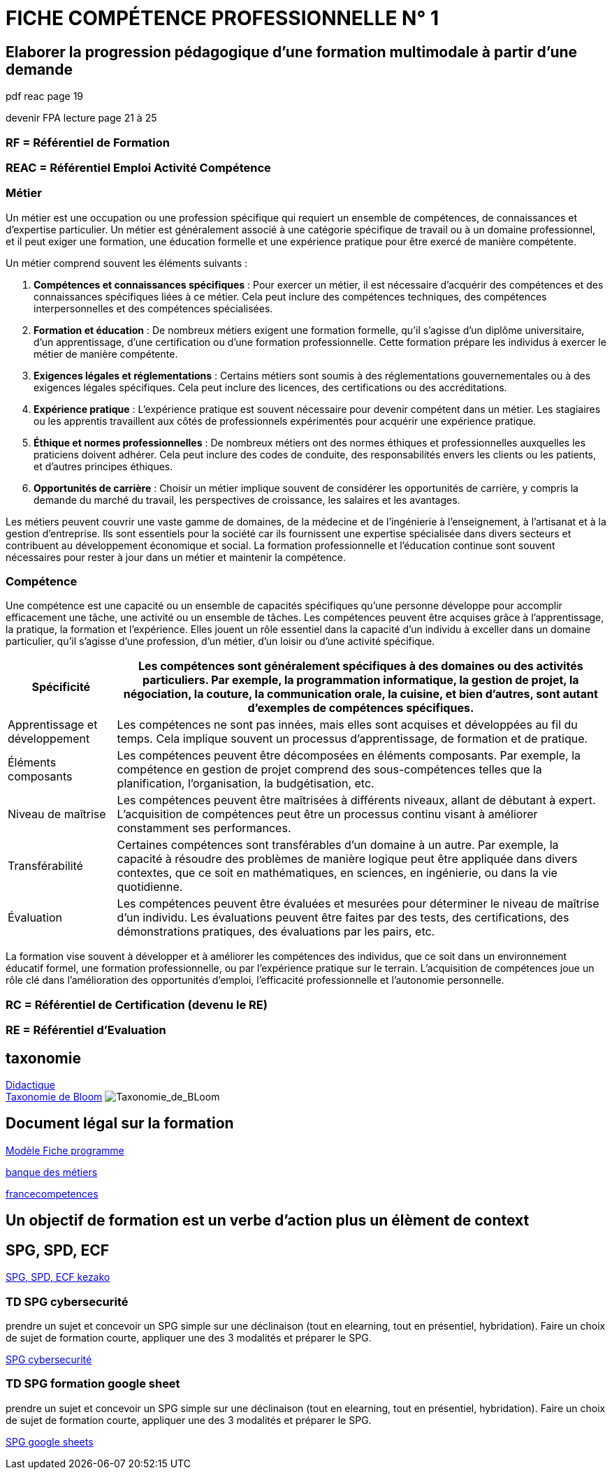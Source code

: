 = FICHE COMPÉTENCE PROFESSIONNELLE N° 1

== Elaborer la progression pédagogique d’une formation multimodale à partir d'une demande

pdf reac page 19

devenir FPA lecture page 21 à 25

=== RF = Référentiel de Formation

=== REAC = Référentiel Emploi Activité Compétence

=== Métier

Un métier est une occupation ou une profession spécifique qui requiert un ensemble de compétences, de connaissances et d'expertise particulier. Un métier est généralement associé à une catégorie spécifique de travail ou à un domaine professionnel, et il peut exiger une formation, une éducation formelle et une expérience pratique pour être exercé de manière compétente.

Un métier comprend souvent les éléments suivants :

1. **Compétences et connaissances spécifiques** : Pour exercer un métier, il est nécessaire d'acquérir des compétences et des connaissances spécifiques liées à ce métier. Cela peut inclure des compétences techniques, des compétences interpersonnelles et des compétences spécialisées.

2. **Formation et éducation** : De nombreux métiers exigent une formation formelle, qu'il s'agisse d'un diplôme universitaire, d'un apprentissage, d'une certification ou d'une formation professionnelle. Cette formation prépare les individus à exercer le métier de manière compétente.

3. **Exigences légales et réglementations** : Certains métiers sont soumis à des réglementations gouvernementales ou à des exigences légales spécifiques. Cela peut inclure des licences, des certifications ou des accréditations.

4. **Expérience pratique** : L'expérience pratique est souvent nécessaire pour devenir compétent dans un métier. Les stagiaires ou les apprentis travaillent aux côtés de professionnels expérimentés pour acquérir une expérience pratique.

5. **Éthique et normes professionnelles** : De nombreux métiers ont des normes éthiques et professionnelles auxquelles les praticiens doivent adhérer. Cela peut inclure des codes de conduite, des responsabilités envers les clients ou les patients, et d'autres principes éthiques.

6. **Opportunités de carrière** : Choisir un métier implique souvent de considérer les opportunités de carrière, y compris la demande du marché du travail, les perspectives de croissance, les salaires et les avantages.

Les métiers peuvent couvrir une vaste gamme de domaines, de la médecine et de l'ingénierie à l'enseignement, à l'artisanat et à la gestion d'entreprise. Ils sont essentiels pour la société car ils fournissent une expertise spécialisée dans divers secteurs et contribuent au développement économique et social. La formation professionnelle et l'éducation continue sont souvent nécessaires pour rester à jour dans un métier et maintenir la compétence.


=== Compétence

Une compétence est une capacité ou un ensemble de capacités spécifiques qu'une personne développe pour accomplir efficacement une tâche, une activité ou un ensemble de tâches. Les compétences peuvent être acquises grâce à l'apprentissage, la pratique, la formation et l'expérience. Elles jouent un rôle essentiel dans la capacité d'un individu à exceller dans un domaine particulier, qu'il s'agisse d'une profession, d'un métier, d'un loisir ou d'une activité spécifique.

[options="autowidth"]
|===
| Spécificité | Les compétences sont généralement spécifiques à des domaines ou des activités particuliers. Par exemple, la programmation informatique, la gestion de projet, la négociation, la couture, la communication orale, la cuisine, et bien d'autres, sont autant d'exemples de compétences spécifiques.

| Apprentissage et développement | Les compétences ne sont pas innées, mais elles sont acquises et développées au fil du temps. Cela implique souvent un processus d'apprentissage, de formation et de pratique.

| Éléments composants | Les compétences peuvent être décomposées en éléments composants. Par exemple, la compétence en gestion de projet comprend des sous-compétences telles que la planification, l'organisation, la budgétisation, etc.

| Niveau de maîtrise | Les compétences peuvent être maîtrisées à différents niveaux, allant de débutant à expert. L'acquisition de compétences peut être un processus continu visant à améliorer constamment ses performances.

| Transférabilité | Certaines compétences sont transférables d'un domaine à un autre. Par exemple, la capacité à résoudre des problèmes de manière logique peut être appliquée dans divers contextes, que ce soit en mathématiques, en sciences, en ingénierie, ou dans la vie quotidienne.

| Évaluation | Les compétences peuvent être évaluées et mesurées pour déterminer le niveau de maîtrise d'un individu. Les évaluations peuvent être faites par des tests, des certifications, des démonstrations pratiques, des évaluations par les pairs, etc.
|===

La formation vise souvent à développer et à améliorer les compétences des individus, que ce soit dans un environnement éducatif formel, une formation professionnelle, ou par l'expérience pratique sur le terrain. L'acquisition de compétences joue un rôle clé dans l'amélioration des opportunités d'emploi, l'efficacité professionnelle et l'autonomie personnelle.



=== RC = Référentiel de Certification (devenu le RE)

=== RE = Référentiel d'Evaluation


== taxonomie

link:https://fr.wikipedia.org/wiki/Didactique[Didactique] +
link:https://fr.wikipedia.org/wiki/Taxonomie_de_Bloom[Taxonomie de Bloom]
image:../img/La_roue_de_la_Taxonomie_de_BLoom.png[Taxonomie_de_BLoom]

== Document légal sur la formation

link:../docs/Modèle_Fiche_programme_avec_distanciel_1_2021_V02.pdf[Modèle Fiche programme]

link:https://www.banque.di.afpa.fr/espaceemployeurscandidatsacteurs/egprecherche.aspx[banque des métiers]

link:https://www.francecompetences.fr/[francecompetences]

== Un objectif de formation est un verbe d'action plus un élèment de context


== SPG, SPD, ECF

link:../ECF/ECF.adoc[SPG, SPD, ECF kezako]

=== TD SPG cybersecurité

prendre un sujet et concevoir un SPG simple sur une déclinaison (tout en elearning, tout en présentiel, hybridation). Faire un choix de sujet de formation courte, appliquer une des 3 modalités et préparer le SPG.

link:02_TD_SPG_cybersecurité.adoc[SPG cybersecurité]

=== TD SPG formation google sheet

prendre un sujet et concevoir un SPG simple sur une déclinaison (tout en elearning, tout en présentiel, hybridation). Faire un choix de sujet de formation courte, appliquer une des 3 modalités et préparer le SPG.

link:FORMATION_GOOGLE_SHEETS.docx[SPG google sheets]